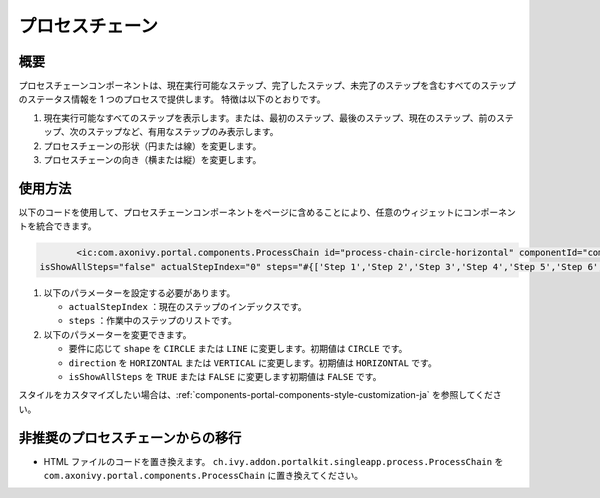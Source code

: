 .. _components-portal-components-process-chain-ja:

プロセスチェーン
********************************

.. _components-portal-components-process-chain-introduction:

概要
^^^^^^^^^^^^

プロセスチェーンコンポーネントは、現在実行可能なステップ、完了したステップ、未完了のステップを含むすべてのステップのステータス情報を 1 つのプロセスで提供します。
特徴は以下のとおりです。

#. 現在実行可能なすべてのステップを表示します。または、最初のステップ、最後のステップ、現在のステップ、前のステップ、次のステップなど、有用なステップのみ表示します。
   
#. プロセスチェーンの形状（円または線）を変更します。

#. プロセスチェーンの向き（横または縦）を変更します。

|process-chain|

.. _components-portal-components-process-chain-how-to-use:

使用方法
^^^^^^^^^^^^^^^^^^

以下のコードを使用して、プロセスチェーンコンポーネントをページに含めることにより、任意のウィジェットにコンポーネントを統合できます。


.. code-block:: html

		<ic:com.axonivy.portal.components.ProcessChain id="process-chain-circle-horizontal" componentId="component-circle-horizontal" shape="CIRCLE" direction="HORIZONTAL"
         isShowAllSteps="false" actualStepIndex="0" steps="#{['Step 1','Step 2','Step 3','Step 4','Step 5','Step 6','Step 7','Step 8','Step 9']}" />

#. 以下のパラメーターを設定する必要があります。

   -  ``actualStepIndex`` ：現在のステップのインデックスです。
   -  ``steps`` ：作業中のステップのリストです。

#. 以下のパラメーターを変更できます。

   -  要件に応じて ``shape`` を ``CIRCLE`` または ``LINE`` に変更します。初期値は ``CIRCLE`` です。
   -  ``direction`` を ``HORIZONTAL`` または ``VERTICAL`` に変更します。初期値は ``HORIZONTAL`` です。
   -  ``isShowAllSteps`` を ``TRUE`` または ``FALSE`` に変更します初期値は ``FALSE`` です。

.. csv-table::
  :file: ../documents/process_chain_component_attributes.csv
  :header-rows: 1
  :class: longtable
  :widths: 1 1 1 3


スタイルをカスタマイズしたい場合は、:ref:`components-portal-components-style-customization-ja` を参照してください。


.. _components-portal-components-migrate-from-old-process-chain-ja:

非推奨のプロセスチェーンからの移行
^^^^^^^^^^^^^^^^^^^^^^^^^^^^^^^^^^^^^^^^^^^^^^^^^^^^^^^^

- HTML ファイルのコードを置き換えます。 ``ch.ivy.addon.portalkit.singleapp.process.ProcessChain`` を ``com.axonivy.portal.components.ProcessChain`` に置き換えてください。

.. |process-chain| image:: ../../screenshots/components/process-chain.png
